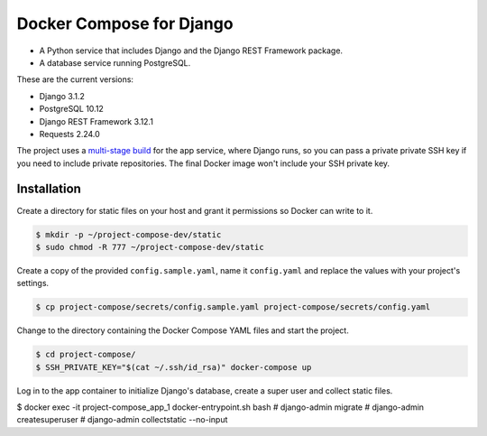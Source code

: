 Docker Compose for Django
===================================================================

- A Python service that includes Django and the Django REST Framework package.
- A database service running PostgreSQL.

These are the current versions:

- Django 3.1.2
- PostgreSQL 10.12
- Django REST Framework 3.12.1
- Requests 2.24.0

The project uses a `multi-stage build <https://docs.docker.com/develop/develop-images/multistage-build/>`_ for the app service, where Django runs, so you can pass a private private SSH key if you need to include private repositories. The final Docker image won't include your SSH private key.

Installation
---------------------------------------------------------------

Create a directory for static files on your host and grant it permissions so Docker can write to it.

.. code-block:: bash

    $ mkdir -p ~/project-compose-dev/static
    $ sudo chmod -R 777 ~/project-compose-dev/static

Create a copy of the provided ``config.sample.yaml``, name it ``config.yaml`` and replace the values with your project's settings.

.. code-block:: bash

    $ cp project-compose/secrets/config.sample.yaml project-compose/secrets/config.yaml

Change to the directory containing the Docker Compose YAML files and start the project.

.. code-block:: bash

    $ cd project-compose/
    $ SSH_PRIVATE_KEY="$(cat ~/.ssh/id_rsa)" docker-compose up

Log in to the app container to initialize Django's database, create a super user and collect static files.

.. code-block:: bash

$ docker exec -it project-compose_app_1 docker-entrypoint.sh bash
# django-admin migrate
# django-admin createsuperuser
# django-admin collectstatic --no-input